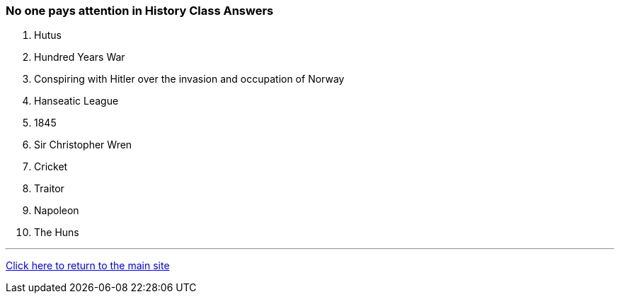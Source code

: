 === No one pays attention in History Class Answers

1. Hutus
2. Hundred Years War
3. Conspiring with Hitler over the invasion and occupation of Norway
4. Hanseatic League
5. 1845
6. Sir Christopher Wren
7. Cricket
8. Traitor
9. Napoleon
10. The Huns

'''

link:../../index.html[Click here to return to the main site]